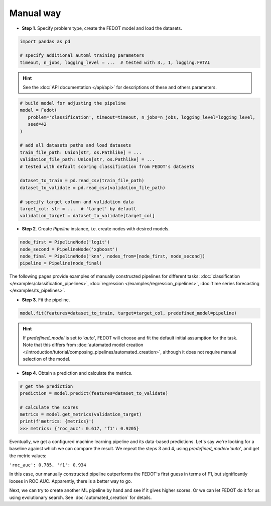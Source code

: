 Manual way
----------

-  **Step 1**. Specify problem type, create the FEDOT model and load the datasets.

.. code:: python

   import pandas as pd

   # specify additional automl training parameters
   timeout, n_jobs, logging_level = ...  # tested with 3., 1, logging.FATAL

.. hint::

    See the :doc:`API documentation </api/api>` for descriptions of these and others parameters.

.. code:: python

   # build model for adjusting the pipeline
   model = Fedot(
      problem='classification', timeout=timeout, n_jobs=n_jobs, logging_level=logging_level,
      seed=42
   )

   # add all datasets paths and load datasets
   train_file_path: Union[str, os.Pathlike] = ...
   validation_file_path: Union[str, os.Pathlike] = ...
   # tested with default scoring classification from FEDOT's datasets

   dataset_to_train = pd.read_csv(train_file_path)
   dataset_to_validate = pd.read_csv(validation_file_path)

   # specify target column and validation data
   target_col: str = ...  # 'target' by default
   validation_target = dataset_to_validate[target_col]

-  **Step 2**. Create *Pipeline* instance, i.e. create nodes with desired models.

.. code:: python

   node_first = PipelineNode('logit')
   node_second = PipelineNode('xgboost')
   node_final = PipelineNode('knn', nodes_from=[node_first, node_second])
   pipeline = Pipeline(node_final)

The following pages provide examples of manually constructed pipelines for different tasks:
:doc:`classification </examples/classification_pipelines>`,
:doc:`regression </examples/regression_pipelines>`,
:doc:`time series forecasting </examples/ts_pipelines>`.

-  **Step 3**. Fit the pipeline.

.. code:: python

   model.fit(features=dataset_to_train, target=target_col, predefined_model=pipeline)

.. hint::

    If `predefined_model` is set to `'auto'`, FEDOT will choose and fit the default initial
    assumption for the task. Note that this differs from :doc:`automated model creation </introduction/tutorial/composing_pipelines/automated_creation>`,
    although it does not require manual selection of the model.

.. code::python

-  **Step 4**. Obtain a prediction and calculate the metrics.

.. code:: python

   # get the prediction
   prediction = model.predict(features=dataset_to_validate)

   # calculate the scores
   metrics = model.get_metrics(validation_target)
   print(f'metrics: {metrics}')
   >>> metrics: {'roc_auc': 0.617, 'f1': 0.9205}

Eventually, we get a configured machine learning pipeline and its data-based predictions.
Let's say we're looking for a baseline against which we can compare the result.
We repeat the steps 3 and 4, using `predefined_model='auto'`, and get the metric values:

``'roc_auc': 0.785, 'f1': 0.934``

In this case, our manually constructed pipeline outperforms the FEDOT's first guess in terms of F1,
but significantly looses in ROC AUC. Apparently, there is a better way to go.

Next, we can try to create another ML pipeline by hand and see if it gives higher scores.
Or we can let FEDOT do it for us using evolutionary search.
See :doc:`automated_creation` for details.

